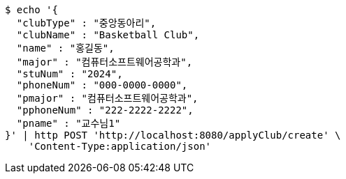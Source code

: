 [source,bash]
----
$ echo '{
  "clubType" : "중앙동아리",
  "clubName" : "Basketball Club",
  "name" : "홍길동",
  "major" : "컴퓨터소프트웨어공학과",
  "stuNum" : "2024",
  "phoneNum" : "000-0000-0000",
  "pmajor" : "컴퓨터소프트웨어공학과",
  "pphoneNum" : "222-2222-2222",
  "pname" : "교수님1"
}' | http POST 'http://localhost:8080/applyClub/create' \
    'Content-Type:application/json'
----